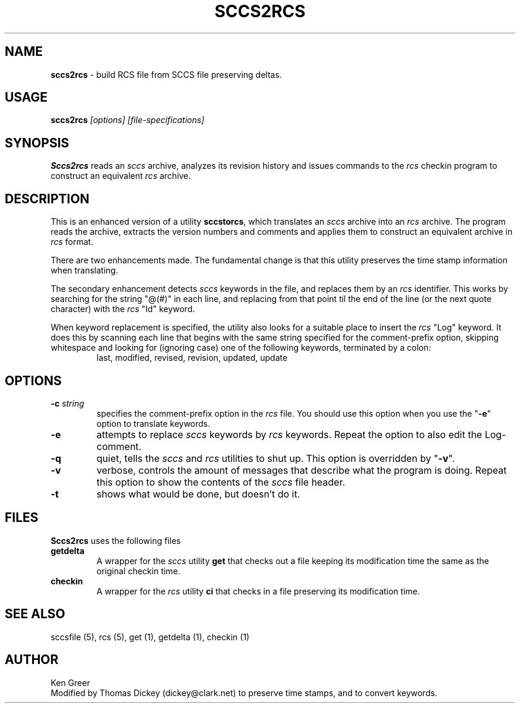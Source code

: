 .\" $Id: sccs2rcs.man,v 6.3 2023/01/20 23:19:38 tom Exp $
.hy 0
.TH SCCS2RCS 1
.SH NAME
.PP
\fBsccs2rcs\fR \- build RCS file from SCCS file preserving deltas.
.
.SH USAGE
.PP
\fBsccs2rcs\fI [options] [file-specifications]\fR
.
.SH SYNOPSIS
.PP
\fBSccs2rcs\fR reads an \fIsccs\fR archive, analyzes its revision history
and issues commands to the \fIrcs\fR checkin program to construct an
equivalent \fIrcs\fR archive.
.
.SH DESCRIPTION
.PP
This is an enhanced version of a utility \fBsccstorcs\fR, which translates
an \fIsccs\fR archive into an \fIrcs\fR archive.
The program reads the archive, extracts the version numbers and comments
and applies them to construct an equivalent archive in \fIrcs\fR format.
.
.PP
There are two enhancements made.
The fundamental change is that this utility preserves the time stamp
information when translating.
.
.PP
The secondary enhancement detects \fIsccs\fR keywords in the file,
and replaces them by an \fIrcs\fR identifier.
This works by searching for the string "@(#)" in each line,
and replacing from that point til the end of the line (or the
next quote character) with the \fIrcs\fR "Id" keyword.
.
.PP
When keyword replacement is specified, the utility also looks for
a suitable place to insert the \fIrcs\fR "Log" keyword.
It does this by scanning each line that begins with the same
string specified for the comment-prefix option, skipping
whitespace and looking for (ignoring case) one of the following
keywords, terminated by a colon:
.
.RS
last,
modified,
revised,
revision,
updated,
update
.RE
.
.SH OPTIONS
.PP
.
.TP
.BI \-c " string"
specifies the comment-prefix option in the \fIrcs\fR file.
You should use this option when you use the "\fB\-e\fR" option
to translate keywords.
.
.TP
.B \-e
attempts to replace \fIsccs\fR keywords by \fIrcs\fR keywords.
Repeat the option to also edit the Log-comment.
.
.TP
.B \-q
quiet, tells the \fIsccs\fR and \fIrcs\fR utilities to shut up.
This option is overridden by "\fB\-v\fR".
.
.TP
.B \-v
verbose, controls the amount of messages that describe what
the program is doing.
Repeat this option to show the contents of the \fIsccs\fR file header.
.
.TP
.B \-t
shows what would be done, but doesn't do it.
.
.SH FILES
.PP
\fBSccs2rcs\fR uses the following files
.TP
\fBgetdelta\fR
A wrapper for the \fIsccs\fR utility \fBget\fR that checks out a file
keeping its modification time the same as the original checkin time.
.
.TP
\fBcheckin\fR
A wrapper for the \fIrcs\fR utility \fBci\fR that checks in a file preserving
its modification time.
.
.SH SEE ALSO
.PP
sccsfile\ (5), rcs\ (5), get\ (1), getdelta\ (1), checkin\ (1)
.
.SH AUTHOR
.PP
Ken Greer
.br
Modified by Thomas Dickey (dickey@clark.net) to preserve time stamps, and
to convert keywords.
